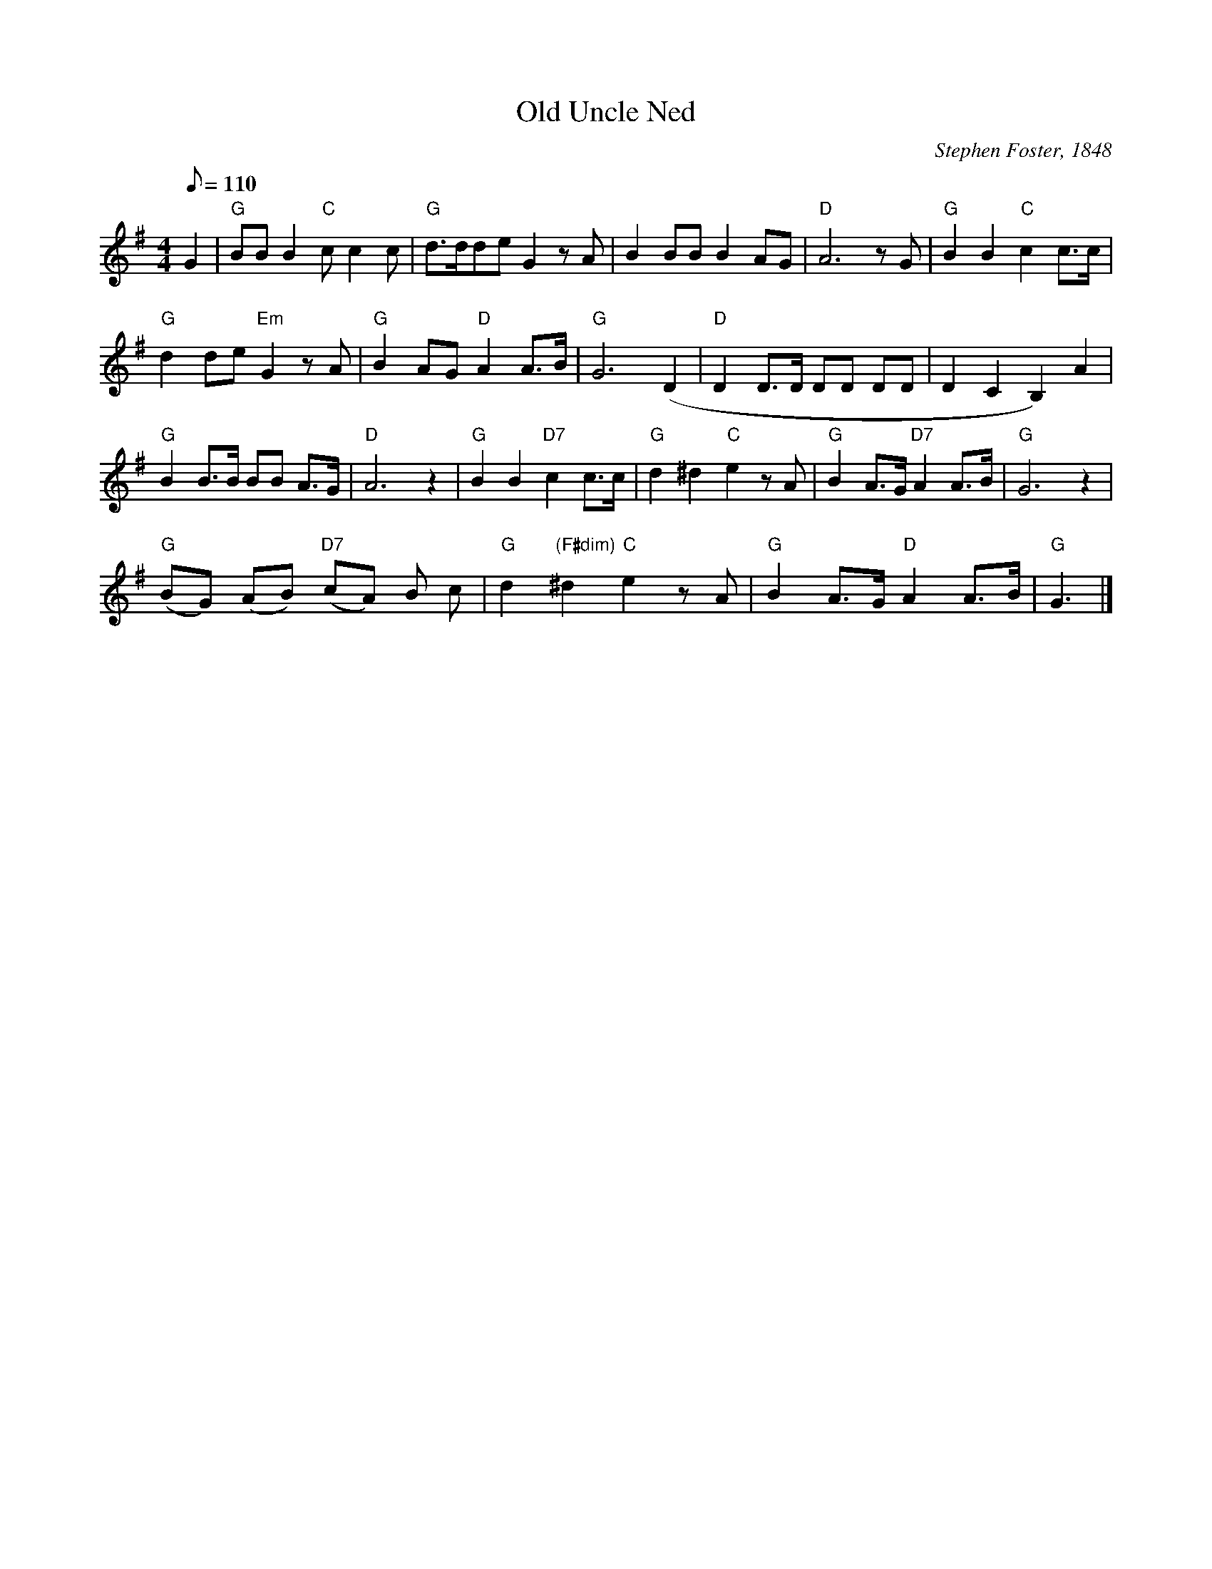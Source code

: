 X:1
T:Old Uncle Ned
M:4/4
L:1/8
C:Stephen Foster, 1848
Z:Kevin Goess 4/13/2004
Q:110
N:In "Little House in the Big Woods" there's a scene where Pa takes down his fiddle and starts to play. . . "Old Uncle Ned".
K:G
G2|"G" BBB2 "C" cc2c | "G" d>dde G2zA |B2BBB2AG | "D" A6zG|"G" B2B2 "C" c2c>c |
"G" d2de "Em" G2zA | "G" B2AG "D" A2A>B | "G" G6 (D2 | "D" D2D>D DD DD | D2C2B,2) A2 |
"G" B2 B>B BB A>G | "D" A6z2 |"G" B2B2 "D7" c2c>c | "G" d2^d2 "C" e2zA | "G" B2A>G "D7" A2A>B|"G" G6z2|
"G" (BG) (AB) "D7" (cA) B c | "G" d2 "(F#dim)" ^d2 "C" e2zA | "G" B2A>G "D" A2 A>B|"G" G3|]


